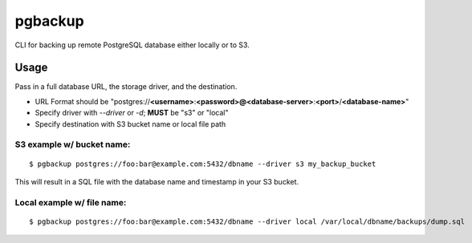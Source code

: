 pgbackup
========

CLI for backing up remote PostgreSQL database either locally or to S3.

Usage
-----

Pass in a full database URL, the storage driver, and the destination.

* URL Format should be "postgres://**<username>**:**<password>@<database-server>**:**<port>**/**<database-name>**"
* Specify driver with `--driver` or `-d`; **MUST** be "s3" or "local"
* Specify destination with S3 bucket name or local file path

S3 example w/ bucket name:
^^^^^^^^^^^^^^^^^^^^^^^^^^

::

    $ pgbackup postgres://foo:bar@example.com:5432/dbname --driver s3 my_backup_bucket

This will result in a SQL file with the database name and timestamp in your S3 bucket.

Local example w/ file name:
^^^^^^^^^^^^^^^^^^^^^^^^^^^
::

    $ pgbackup postgres://foo:bar@example.com:5432/dbname --driver local /var/local/dbname/backups/dump.sql
